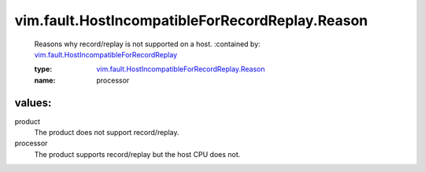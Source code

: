 .. _vim.fault.HostIncompatibleForRecordReplay: ../../../vim/fault/HostIncompatibleForRecordReplay.rst

.. _vim.fault.HostIncompatibleForRecordReplay.Reason: ../../../vim/fault/HostIncompatibleForRecordReplay/Reason.rst

vim.fault.HostIncompatibleForRecordReplay.Reason
================================================
  Reasons why record/replay is not supported on a host.
  :contained by: `vim.fault.HostIncompatibleForRecordReplay`_

  :type: `vim.fault.HostIncompatibleForRecordReplay.Reason`_

  :name: processor

values:
--------

product
   The product does not support record/replay.

processor
   The product supports record/replay but the host CPU does not.
